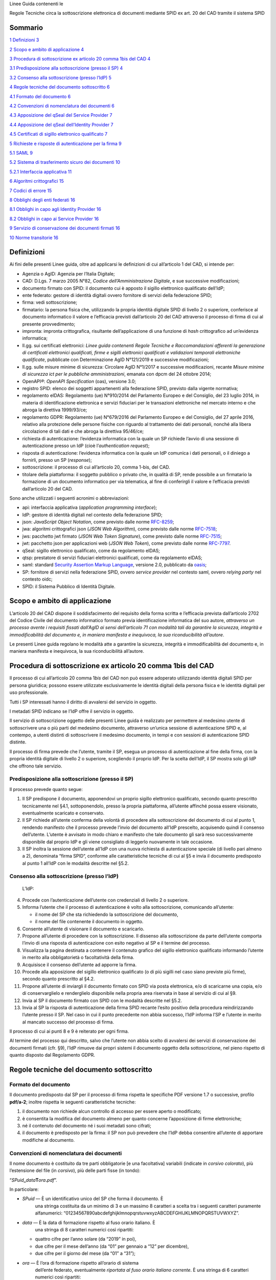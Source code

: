 ­­Linee Guida contenenti le

Regole Tecniche circa la sottoscrizione elettronica di documenti
mediante SPID ex art. 20 del CAD tramite il sistema SPID

Sommario
========

`1 Definizioni 3 <#definizioni>`__

`2 Scopo e ambito di applicazione 4 <#scopo-e-ambito-di-applicazione>`__

`3 Procedura di sottoscrizione ex articolo 20 comma 1bis del CAD
4 <#procedura-di-sottoscrizione-ex-articolo-20-comma-1bis-del-cad>`__

`3.1 Predisposizione alla sottoscrizione (presso il SP)
4 <#predisposizione-alla-sottoscrizione-presso-il-sp>`__

`3.2 Consenso alla sottoscrizione (presso l’\ IdP)
5 <#consenso-alla-sottoscrizione-presso-lidp>`__

`4 Regole tecniche del documento sottoscritto
6 <#regole-tecniche-del-documento-sottoscritto>`__

`4.1 Formato del documento 6 <#formato-del-documento>`__

`4.2 Convenzioni di nomenclatura dei documenti
6 <#convenzioni-di-nomenclatura-dei-documenti>`__

`4.3 Apposizione del q\ Seal del Service Provider
7 <#apposizione-del-qseal-del-service-provider>`__

`4.4 Apposizione del q\ Seal dell’Identity Provider
7 <#apposizione-del-qseal-dellidentity-provider>`__

`4.5 Certificati di sigillo elettronico qualificato
7 <#certificati-di-sigillo-elettronico-qualificato>`__

`5 Richieste e risposte di autenticazione per la firma
9 <#richieste-e-risposte-di-autenticazione-per-la-firma>`__

`5.1 SAML 9 <#saml>`__

`5.2 Sistema di trasferimento sicuro dei documenti 10 <#_Ref14164792>`__

`5.2.1 Interfaccia applicativa 11 <#interfaccia-applicativa>`__

`6 Algoritmi crittografici 15 <#algoritmi-crittografici>`__

`7 Codici di errore 15 <#codici-di-errore>`__

`8 Obblighi degli enti federati 16 <#obblighi-degli-enti-federati>`__

`8.1 Obblighi in capo agli Identity Provider
16 <#obblighi-in-capo-agli-identity-provider>`__

`8.2 Obblighi in capo ai Service Provider
16 <#obblighi-in-capo-ai-service-provider>`__

`9 Servizio di conservazione dei documenti firmati
16 <#servizio-di-conservazione-dei-documenti-firmati>`__

`10 Norme transitorie 16 <#norme-transitorie>`__

Definizioni
===========

Ai fini delle presenti Linee guida, oltre ad applicarsi le definizioni
di cui all’articolo 1 del CAD, si intende per:

-  Agenzia o AgID: Agenzia per l’Italia Digitale;

-  CAD: D.Lgs. 7 marzo 2005 N°82, *Codice dell’Amministrazione
   Digitale*, e sue successive modificazioni;

-  documento firmato con SPID: il documento cui è apposto il sigillo
   elettronico qualificato dell’\ IdP;

-  ente federato: gestore di identità digitali ovvero fornitore di
   servizi della federazione SPID;

-  firma: vedi sottoscrizione;

-  firmatario: la persona fisica che, utilizzando la propria identità
   digitale SPID di livello 2 o superiore, conferisce al documento
   informatico il valore e l’efficacia previsti dall’articolo 20 del CAD
   attraverso il processo di firma di cui al presente provvedimento;

-  impronta: impronta crittografica, risultante dell’applicazione di una
   funzione di *hash* crittografico ad un’evidenza informatica;

-  ll.gg. sui certificati elettronici: *Linee guida contenenti Regole
   Tecniche e Raccomandazioni afferenti la generazione di certificati
   elettronici qualificati, firme e sigilli elettronici qualificati e
   validazioni temporali elettroniche qualificate*, pubblicate con
   Determinazione AgID N°121/2019 e successive modificazioni;

-  ll.gg. sulle misure minime di sicurezza: Circolare AgID N°1/2017 e
   successive modificazioni, recante *Misure minime di sicurezza ict per
   le pubbliche amministrazioni*, emanata con dpcm del 24 ottobre 2014;

-  OpenAPI\ *®*: *OpenAPI Specification* (oas), versione 3.0;

-  registro SPID: elenco dei soggetti appartenenti alla federazione
   SPID, previsto dalla vigente normativa;

-  regolamento eIDAS: Regolamento (ue) N°910/2014 del Parlamento Europeo
   e del Consiglio, del 23 luglio 2014, in materia di identificazione
   elettronica e servizi fiduciari per le transazioni elettroniche nel
   mercato interno e che abroga la direttiva 1999/93/\ ce;

-  regolamento GDPR: Regolamento (ue) N°679/2016 del Parlamento Europeo
   e del Consiglio, del 27 aprile 2016, relativo alla protezione delle
   persone fisiche con riguardo al trattamento dei dati personali,
   nonché alla libera circolazione di tali dati e che abroga la
   direttiva 95/46/\ ce;

-  richiesta di autenticazione: l’evidenza informatica con la quale un
   SP richiede l’avvio di una sessione di autenticazione presso un IdP
   (cioè l’\ *authentication request*);

-  risposta di autenticazione: l’evidenza informatica con la quale un
   IdP comunica i dati personali, o il diniego a fornirli, presso un SP
   (*response*);

-  sottoscrizione: il processo di cui all’articolo 20, comma 1-bis, del
   CAD.

-  titolare della piattaforma: il soggetto pubblico o privato che, in
   qualità di SP, rende possibile a un firmatario la formazione di un
   documento informatico per via telematica, al fine di conferirgli il
   valore e l’efficacia previsti dall’articolo 20 del CAD.

Sono anche utilizzati i seguenti acronimi o abbreviazioni:

-  api: interfaccia applicativa (*application programming interface*);

-  IdP: gestore di identità digitali nel contesto della federazione
   SPID;

-  json: *JavaScript Object Notation*, come previsto dalle norme
   `RFC-8259 <https://tools.ietf.org/html/rfc8259>`__;

-  jwa: algoritmi crittografici json (*JSON Web Algorithm*), come
   previsto dalle norme
   `RFC-7518 <https://tools.ietf.org/html/rfc7518>`__;

-  jws: pacchetto jwt firmato (*JSON Web Token Signature*), come
   previsto dalle norme
   `RFC-7515 <https://tools.ietf.org/html/rfc7515>`__;

-  jwt: pacchetto json per applicazioni web (*JSON Web Token*), come
   previsto dalle norme
   `RFC-7797 <https://tools.ietf.org/html/rfc7797>`__.

-  q\ Seal: sigillo elettronico qualificato, come da regolamento
   e\ IDAS;

-  qtsp: prestatore di servizi fiduciari elettronici qualificati, come
   da regolamento e\ IDAS;

-  saml: standard `Security Assertion Markup
   Language <http://docs.oasis-open.org/security/saml/v2.0/saml-2.0-os.zip>`__,
   versione 2.0, pubblicato da
   `oasis <https://www.oasis-open.org/standards>`__;

-  SP: fornitore di servizi nella federazione SPID, ovvero *service
   provider* nel contesto saml, ovvero *relying party* nel contesto
   oidc;

-  SPID: il Sistema Pubblico di Identità Digitale.

Scopo e ambito di applicazione
==============================

L’articolo 20 del CAD dispone il soddisfacimento del requisito della
forma scritta e l’efficacia prevista dall’articolo 2702 del Codice
Civile del documento informatico formato previa identificazione
informatica del suo autore, *attraverso un processo avente i requisiti
fissati dall’AgID ai sensi dell’articolo 71 con modalità tali da
garantire la sicurezza, integrità e immodificabilità del documento e, in
maniera manifesta e inequivoca, la sua riconducibilità all’autore*.

Le presenti Linee guida regolano le modalità atte a garantire la
sicurezza, integrità e immodificabilità del documento e, in maniera
manifesta e inequivoca, la sua riconducibilità all’autore.

Procedura di sottoscrizione ex articolo 20 comma 1bis del CAD
=============================================================

Il processo di cui all’articolo 20 comma 1\ *bis* del CAD non può essere
adoperato utilizzando identità digitali SPID per persona giuridica;
possono essere utilizzate esclusivamente le identità digitali della
persona fisica e le identità digitali per uso professionale.

Tutti i SP interessati hanno il diritto di avvalersi del servizio in
oggetto.

I metadati SPID indicano se l’\ IdP offre il servizio in oggetto.

Il servizio di sottoscrizione oggetto delle presenti Linee guida è
realizzato per permettere al medesimo utente di sottoscrivere una o più
parti del medesimo documento, attraverso un’unica sessione di
autenticazione SPID e, al contempo, a utenti distinti di sottoscrivere
il medesimo documento, in tempi e con sessioni di autenticazione SPID
distinte.

Il processo di firma prevede che l’utente, tramite il SP, esegua un
processo di autenticazione al fine della firma, con la propria identità
digitale di livello 2 o superiore, scegliendo il proprio IdP. Per la
scelta dell’\ IdP, il SP mostra solo gli IdP che offrono tale servizio.

Predisposizione alla sottoscrizione (presso il SP)
--------------------------------------------------

Il processo prevede quanto segue:

1. Il SP predispone il documento, apponendovi un proprio sigillo
   elettronico qualificato, secondo quanto prescritto tecnicamente nel
   §4.1, sottoponendolo, presso la propria piattaforma, all’utente
   affinché possa essere visionato, eventualmente scaricato e
   conservato.

2. Il SP richiede all’utente conferma della volontà di procedere alla
   sottoscrizione del documento di cui al punto 1, rendendo manifesto
   che il processo prevede l’invio del documento all’\ IdP prescelto,
   acquisendo quindi il consenso dell’utente. L’utente è avvisato in
   modo chiaro e manifesto che tale documento gli sarà reso
   successivamente disponibile dal proprio IdP e gli viene consigliato
   di leggerlo nuovamente in tale occasione.

3. Il SP inoltra la sessione dell’utente all’\ IdP con una nuova
   richiesta di autenticazione speciale (di livello pari almeno a 2),
   denominata “firma SPID“, conforme alle caratteristiche tecniche di
   cui al §5 e invia il documento predisposto al punto 1 all’\ IdP con
   le modalità descritte nel §5.2.

Consenso alla sottoscrizione (presso l’\ IdP)
---------------------------------------------

   L’\ IdP:

4.  Procede con l’autenticazione dell’utente con credenziali di livello
    2 o superiore.

5.  Informa l’utente che il processo di autenticazione è volto alla
    sottoscrizione, comunicando all’utente:

    -  il nome del SP che sta richiedendo la sottoscrizione del
       documento,

    -  il nome del file contenente il documento in oggetto.

6.  Consente all’utente di visionare il documento e scaricarlo.

7.  Propone all’utente di procedere con la sottoscrizione. Il dissenso
    alla sottoscrizione da parte dell’utente comporta l’invio di una
    risposta di autenticazione con esito negativo al SP e il termine del
    processo.

8.  Visualizza la pagina destinata a contenere il contenuto grafico del
    sigillo elettronico qualificato informando l’utente in merito alla
    obbligatorietà o facoltatività della firma.

9.  Acquisisce il consenso dell’utente ad apporre la firma.

10. Procede alla apposizione del sigillo elettronico qualificato (o di
    più sigilli nel caso siano previste più firme), secondo quanto
    prescritto al §4.2.

11. Propone all’utente di inviargli il documento firmato con SPID via
    posta elettronica, e/o di scaricarne una copia, e/o di
    conservarglielo e renderglielo disponibile nella propria area
    riservata in base al servizio di cui al §9.

12. Invia al SP il documento firmato con SPID con le modalità descritte
    nel §5.2.

13. Invia al SP la risposta di autenticazione della firma SPID recante
    l’esito positivo della procedura reindirizzando l’utente presso il
    SP. Nel caso in cui il punto precedente non abbia successo, l’\ IdP
    informa l’SP e l’utente in merito al mancato successo del processo
    di firma.

Il processo di cui ai punti 8 e 9 è reiterato per ogni firma.

Al termine del processo qui descritto, salvo che l’utente non abbia
scelto di avvalersi dei servizi di conservazione dei documenti firmati
(cfr. §9), l’\ IdP rimuove dai propri sistemi il documento oggetto della
sottoscrizione, nel pieno rispetto di quanto disposto dal Regolamento
GDPR.

Regole tecniche del documento sottoscritto
==========================================

Formato del documento
---------------------

Il documento predisposto dal SP per il processo di firma rispetta le
specifiche PDF versione 1.7 o successive, profilo **pdf/a-2**; inoltre
rispetta le seguenti caratteristiche tecniche:

1. il documento non richiede alcun controllo di accesso per essere
   aperto o modificato;

2. è consentita la modifica del documento almeno per quanto concerne
   l’apposizione di firme elettroniche;

3. né il contenuto del documento né i suoi metadati sono cifrati;

4. il documento è predisposto per la firma: il SP non può prevedere che
   l’\ IdP debba consentire all’utente di apportare modifiche al
   documento.

Convenzioni di nomenclatura dei documenti
-----------------------------------------

Il nome documento è costituito da tre parti obbligatorie [e una
facoltativa] variabili (indicate in *corsivo colorato*), più
l’estensione del file (in *corsivo*), più delle parti fisse (in tondo):

“\ *SPuid*\ **\_**\ *data*\ **T**\ *ora*\ **.**\ *pdf*\ ”.

In particolare:

-  *SPuid* — È un identificativo unico del SP che forma il documento. È
      una stringa costituita da un minimo di 3 e un massimo 8 caratteri
      a scelta tra i seguenti caratteri puramente alfanumerici:
      “01234567890abcdefghijklmnopqrstuvwxyzABCDEFGHIJKLMNOPQRSTUVWXYZ”.

-  *data* — È la data di formazione rispetto al fuso orario italiano. È
      una stringa di 8 caratteri numerici così ripartiti:

   -  quattro cifre per l’anno solare (da “2019” in poi),

   -  due cifre per il mese dell’anno (da “01” per gennaio a “12” per
      dicembre),

   -  due cifre per il giorno del mese (da “01” a “31”);

-  *ora* — È l’ora di formazione rispetto all’orario di sistema
      dell’ente federato, eventualmente *riportata al fuso orario
      italiano corrente*. È una stringa di 6 caratteri numerici così
      ripartiti:

   -  due cifre per l’ora nell’arco delle 24 ore (da “00” per la
      mezzanotte a “23”),

   -  due cifre per il minuto primo (da “01” a “59”),

   -  due cifre per il minuto secondo (da “01” a “59”);

Il nome del documento firmato con SPID resta immutato.

A titolo di esempio, il documento PDF, predisposto per la firma
dall’Agenzia per l’Italia Digitale (acronimo: “AgID”) all’ora locale
08:34:10, è “AgID_20190321T083410.pdf”.

Apposizione del q\ Seal del Service Provider
--------------------------------------------

Il SP appone il proprio q\ Seal mediante firma elettronica di tipo
pa\ d\ es, non visibile (senza alcuna componente grafica), nei formati
previsti dal Regolamento eIDAS e dalle conseguenti Decisioni di
Esecuzione (ue).

Prima di apporre il proprio q\ Seal, il SP predispone il documento
prevedendo adeguato spazio per contenere la componente grafica (o più
componenti se richiede più firme) del q\ Seal che verrà apposto
dall’\ IdP, il cui testo (cfr. §4.4) deve essere agevolmente leggibile.

Apposizione del q\ Seal dell’Identity Provider
----------------------------------------------

A completamento del processo di firma, l’\ IdP appone il proprio q\ Seal
nel documento, che è graficamente localizzato nello spazio previsto dal
SP e indicato nella richiesta di autenticazione (cfr. §5). La componente
visibile del sigillo contiene il seguente testo:

Il *%data%*, *%firmatario%* ha confermato la volonta' di apporre qui la
propria sottoscrizione ai sensi dell'art. 20, comma 1-bis, del CAD.

Dove la parte variabile *%firmatario%* è così costituita in base alla
seguente alternativa:

(a) Nel caso sia stata utilizzata un’identità digitale **non ad uso
    professionale**: il nome e cognome del firmatario (separati fra loro
    da uno spazio – esadecimale 0x20), seguiti da uno *slash* ascendente
    ‘/’ (esadecimale 0x2F) seguito dalla stringa ‘TINIT-’, seguito dal
    codice fiscale del firmatario; ad esempio: “Mario
    Rossi/TINIT-\ *RSSMR064T30H501H*\ ”.

(b) Nel caso sia stata utilizzata un’identità digitale **per uso
    professionale**: il nome e il cognome del firmatario (fra di loro
    separati da uno spazio) seguiti da uno *slash* ascendente ‘/’,
    seguiti dalla denominazione dell’organizzazione, seguita da un altro
    *slash* ascendente ‘/’, seguito da un identificativo unico
    dell’organizzazione valorizzato seguendo le alternative proposte nel
    §4.5, punto 1.a. Ad esempio, in caso di un’organizzazione dotata di
    partita iva: “\ *Mario Rossi*/Agenzia per l'Italia
    Digitale/TINIT-97735020584”.

La parte variabile *%data%* contiene la data di sottoscrizione, espressa
come una stringa di 8 caratteri numerici separati in tre gruppo da uno
*slash* ascendente ‘/’ e ripartiti come

-  due cifre per il giorno del mese (da “01” a “31”),

-  due cifre per il mese dell’anno (da “01” per gennaio a “12” per
   dicembre),

-  quattro cifre per l’anno solare (da “2019” in poi).

Il documento può contenere già una o più firme elettroniche qualificate
o sigilli elettronici qualificati, o può già essere stato oggetto di
altri processi di sottoscrizione come previsti dalle presenti Linee
guida. Il documento può richiedere più di una firma, in tal caso l’IdP
appone più sigilli.

Certificati di sigillo elettronico qualificato
----------------------------------------------

SP e IdP si dotano, presso un qtsp, di un certificato elettronico
qualificato per la creazione di sigilli elettronici. Tali certificati
sono resi disponibili nei metadata SPID.

Detti certificati qualificati sono conformi alle raccomandazioni emanate
con le *ll.gg. sui certificati elettronici* e contengono le seguenti
informazioni aggiuntive:

1. Il campo **SubjectDN**, contiene i seguenti attributi:

   a. serialNumber (oid
      `2.5.4.5 <http://http/oid-info.com/get/2.5.4.5>`__) — contiene per
      gli IdP e i SP, alternativamente, secondo il seguente ordine:

      -  la partita iva indicata con il prefisso ‘VAT’, come prescritto
            dal §5.1.4 punto 1 della norma ETSI `en
            319-\ 412-1 <http://www.etsi.org/deliver/etsi_en/319400_319499/31941201/01.01.01_60/en_31941201v010101p.pdf>`__
            (es. “VATIT-\ *1234567890*\ ”);

      -  il codice fiscale indicato con il prefisso ‘CF:’, come
            prescritto dal §5.1.4 punto 3 della suddetta norma (es.
            “CF:IT-\ *01234567890*\ ”);

      -  il numero assegnato dal Registro Imprese indicato con il
            prefisso ‘NTR’, come prescritto dal §5.1.4 punto 2 della
            suddetta norma (es. “NTRIT-\ *1234567890*\ ”)

      -  per gli SP pubblici, il codice ipa, così come risulta nel campo
            ipaEntityCode del registro SPID preceduto dal prefisso
            ‘PA:’, come prescritto dal §5.1.4 punto 3 della suddetta
            norma (es. “PA:IT-agid”).

   b. commonName (oid
      `2.5.4.3 <http://http/oid-info.com/get/2.5.4.3>`__) — contenente,
      mediante un elemento di tipo *dNSName*, il nome di dominio – privo
      di qualsiasi carattere *wildcard* – di cui al punto 5.

2. Il campo **CertificatePolicies** (oid
   `2.5.29.32 <http://oid-info.com/get/2.5.29.32>`__), contenente i
   seguenti attributi:

   c. PolicyIdentifier — valorizzato come:

      -  spidSignature (oid
            `1.3.76.16. <http://oid-info.com/get/1.3.76.16.7.1>`__\ 4.11);

   d. una limitazione d’uso indicata mediante la presenza di un campo
      userNotice (oid
      `2.5.29.49 <http://oid-info.com/get/2.5.29.49>`__), di tipo
      *explicitText*, valorizzato con il seguente testo bilingue:

..

   “Certificato usabile solo per il processo di sottoscrizione di cui
   all'art.20 del CAD/This certificate may be used only for digital
   subscription pursuant to Italian Digital Administration Code,
   art.20.”

3. keyUsage (oid `2.5.29.15 <http://oid-info.com/get/2.5.29.15>`__) —
   contiene i valori digitalSignature e keyEncipherment, cioè i bit
   :sup:`#`\ 0 e :sup:`#`\ 2, valorizzati a 1, come da specifica
   `RFC-5280 <https://tools.ietf.org/html/rfc5280>`__.

4. extendedKeyUsage (oid
   `2.5.29.16 <http://oid-info.com/get/2.5.29.16>`__) — contiene sia
   l’elemento id-kp-serverAuth (oid
   `1.3.6.1.5.5.7.3.1 <http://oid-info.com/get/1.3.6.1.5.5.7.3.1>`__)
   che l’elemento id-kp-clientAuth (oid
   `1.3.6.1.5.5.7.3.2 <http://oid-info.com/get/1.3.6.1.5.5.7.3.2>`__).

5. subjectAltName (oid
   `2.5.29.17 <http://oid-info.com/get/2.5.29.17>`__) — valorizzata con
   elemento unico di tipo *dNSName* e contenente il dominio dell’\ url
   completo (così come riportato nel registro SPID) presso il quale
   l’ente federato rende disponibile, agli enti federati della tipologia
   opposta, il servizio di trasferimento sicuro di cui al §5.2.

Richieste e risposte di autenticazione per la firma
===================================================

La **richiesta di autenticazione** per la firma SPID, introdotta al
punto 5 della procedura di cui al §3, contiene i seguenti metadati
aggiuntivi:

(a) il nome del file del documento;

(b) l’impronta dell’evidenza informatica ottenuta calcolando l’\ *hash*
       del file di cui al punto (a), calcolata dal SP ai sensi del §6;

(c) l’identificativo della funzione di *hash* crittografico utilizzato
       al punto (b);

La **risposta di autenticazione** per la firma SPID contiene
obbligatoriamente i seguenti metadati:

(d) il nome del file del documento firmato con SPID;

(e) l’impronta dell’evidenza informatica ottenuta calcolando l’\ *hash*
    del file di cui al punto (d), calcolata dall’\ IdP ai sensi del §6;

(f) l’identificativo della funzione di *hash* crittografico utilizzato
       al punto (e);

L’identificativo unico della sessione di autenticazione (*session id*)
di cui al §3 punto 3, sempre presente in ogni richiesta e risposta di
autenticazione, associa in modo univoco il documento informatico
scambiato tra SP, IdP e vice versa, ad un’unica autenticazione di firma
SPID.

La durata delle sessioni di autenticazione descritte nell’ambito del
processo di sottoscrizione di cui alle presenti Linee guida è estesa
adeguatamente per permettere lo svolgimento dell’intera procedura di
sottoscrizione.

Le richieste e risposte di autenticazione per la firma SPID seguono la
sintassi descritta nei seguenti paragrafi.

SAML
----

Le richieste e risposte di autenticazione saml contengono ciascuna
un’estensione <Signature> (*namespace* spid) contenuta nella sezione
prevista dallo standard per le estensioni saml. I metadati sopra
elencati sono realizzati mediante i seguenti elementi:

-  (a) ed (d) tramite elemento <FileName> (*namespace* spid), contenente
   il nome del file del documento, comprensivo della corretta
   estensione, composto come descritto in §4.2;

-  (b) e (e) tramite elemento <DigestValue> (*namespace* ds), contenente
   un’impronta rappresentata applicandole la trasformazione *Base64*;

-  (c) e (f) tramite elemento <DigestMethod> (*namespace* ds),
   contenente la codifica w3c della funzione di *hash* utilizzata per il
   calcolo dell’impronta del documento;

-  l’identificativo univoco di sessione è indicato nell’attributo ID
   dell’elemento <AuthnRequest> per la richiesta di autenticazione, il
   cui valore combacia con quello nell’attributo InResponseTo
   dell’elemento <Response> per la corrispondente riposta di
   autenticazione.

Qui sotto è riportato un esempio di elemento <Signature> per la
richiesta di autenticazione saml relativa a un documento in formato PDF
predisposto dall’\ SP e successivamente inviato all’\ IdP per la
sottoscrizione.

<saml2p:AuthnRequest xmlns:enc="http://www.w3.org/2001/04/xmlenc#"

*[*\ …\ *]*

Destination="https://\ *url-IdP-destinatario*"

ID="id-\ *SessionId*"

*[*\ …\ *]* >

<saml:Issuer *[*\ …\ *]*>https://\ *url-SP-inviante*\ </saml:Issuer>

*[*\ …\ *]*

<saml2p:Extensions>

<spid:Signature>

<spid:Filename>

**AgID**\ \_\ **YYYYMMDD**\ T\ **hhmmss**.pdf

</spid:Filename>

<ds:DigestMethod Algorithm="http://\ *funzione_hash*" />

<ds:DigestValue>*ImprontaDocumento\ *\ **1**\ </ds:DigestValue>

</spid:Signature>

</saml2p:Extensions>

</saml2p:AuthnRequest>

Qui sotto è riportato un esempio di elemento <Signature> per la risposta
di autenticazione saml relativa alla richiesta di autenticazione di cui
al precedente esempio, l’\ IdP comunica al IdP i metadati del documento
firmato con SPID.

<saml2p:Response xmlns:saml2p="urn:oasis:names:tc:SAML:2.0:protocol"

*[*\ …\ *]*

Destination="https://\ *url-SP-destinatario*"

ID="\_\ *ResponseID*" InResponseTo="id-\ *SessionID*"

*[*\ …\ *]* >

<saml:Issuer *[*\ …\ *]*>https://\ *url-IdP-inviante*\ </saml:Issuer>

*[*\ …\ *]*

<saml2p:Extensions>

<spid:Signature>

<spid:Filename>

**AgID**\ \_\ **YYYYMMDD**\ T\ **hhmmss**.pdf

</spid:Filename>

<ds:DigestMethod Algorithm="http://\ *funzione_hash*" />

<ds:DigestValue>*ImprontaDocumento\ *\ **2**\ </ds:DigestValue>

</spid:Signature>

</saml2p:Extensions>

</saml2p:Response>

Tutte le evidenze informatiche saml che si riferiscono al servizio in
oggetto alle presenti Linee guida indicano il riferimento urn al
*namespace* xml dell’Agenzia riservato a SPID — nel proprio elemento
radice, ovvero in tutti i singoli elementi interessati (qui
genericamente indicati come <*Element*> di *namespace* ns), come
riportato nell’esempio sotto:

<ns:*Element*

*[*\ …\ *]*

xmlns:spid="http://spid.gov.it/saml-extensions"

*[*\ …\ *]* >

*[*\ …\ *]*

</ns:*Element*>

Sistema di trasferimento sicuro dei documenti
---------------------------------------------

Ogni ente federato si dota di un sistema di trasferimento dedicato ai
documenti oggetto delle presenti Linee guida, costituito da uno storage
dedicato, un protocollo di comunicazione sicura che garantisce un
adeguato livello di confidenzialità, integrità e disponibilità, e da un
sistema di gestione dei file ricevuti.

L’interfaccia applicativa fornita dal protocollo di comunicazione per il
trasferimento di documenti dall’esterno è reso noto da ciascun ente
federato verso tutti gli enti federati, mediante l’\ url che l’ente
medesimo pubblica nel metadata SPID e il cui dominio è contestualmente
riportato nei campi commonName e subjectAltName del proprio certificato
qualificato di sigillo elettronico, di cui al §4.5, punti 1.b e 5. Tale
url indica esplicitamente il protocollo di comunicazione sicuro, i cui
dettagli sono dati in §5.2.1.

Il sistema di trasferimento è, nella sua interezza, protetto da misure
di sicurezza logica e fisica conformi almeno alle *ll.gg. sulle misure
minime di sicurezza*. Esso è inoltre adeguatamente protetto logicamente
affinché solamente gli enti federati possano trasferire file mediante
uno dei seguenti due flussi:

A. il sistema dell’\ IdP è configurato per la sola ricezione di evidenze
   informatiche provenienti dagli SP in modalità *push* (cioè con
   trasferimenti iniziati in *upstream* dal SP);

B. il sistema del SP è configurato per la sola ricezione di evidenze
   informatiche provenienti dagli IdP in modalità *push* (cioè con
   trasferimenti iniziati in *upstream* dall’\ IdP).

SP e IdP controllano che ogni file creato presso il proprio storage
soddisfi quanto prescritto nel §4.2. Non sono permessi file non conformi
a quanto prescritto.

L’\ IdP rimuove dallo storage i file ricevuti per i quali non sia
pervenuta, entro un tempo limite di **10 secondi**, una richiesta di
autenticazione proveniente dal SP.

IdP e SP verificano l’integrità dei documenti ricevuti ricalcolandone
l’impronta e confrontandola con quella contenuta, rispettivamente, nella
richiesta e nella risposta di autenticazione che le accompagnano.

IdP e SP verificano l’autenticità dei q\ Seal della controparte e
l’integrità del documento ricevuto.

Interfaccia applicativa
~~~~~~~~~~~~~~~~~~~~~~~

SP e IdP si scambiano evidenze informatiche in formato jws, in accordo
con le specifiche Open\ API su canale https, formate mediate la seguente
procedura:

1. predisposizione di una struttura json contenente sia il **dato**
   (cioè il documento oggetto di sottoscrizione) che i suoi
   **metadati**, di seguito elencati:

   a. il nome del documento da inviare, predisposto come da §4.2,

   b. l’impronta del documento da inviare sigillato elettronicamente
      come da §4.3,

   c. la funzione di *hash* impiegata al punto 1.b,

   d. la posizione ove collocare la/le componente/i grafica del q\ Seal
      (cfr. §4.4);

   e. l’eventuale obbligatorietà di ciascuna firma.

2. codifica del messaggio di cui al punto 1 in un pacchetto jwt;

3. conversione del pacchetto di cui al punto 2, mediante metodo *jws
   Compact Serialization* (cfr.
   `RFC-7515 <https://tools.ietf.org/html/rfc7515>`__), in jws con il
   sigillo elettronico qualificato.

Gli algoritmi crittografici utilizzati lungo l’intera procedura sopra
descritta sono definiti in §6. I pacchetti jws sono caratterizzati dalla
presenza degli identificativi unici di sessione (cfr. §5).

Le strutture json in base alle quali sono prodotti i pacchetti jws
scambiati durante i flussi **A** e **B** sono chiamate, rispettivamente,
pacchetto di andata e pacchetto di ritorno.

L’intestazione (*header*) comune ai pacchetti di andata e ritorno
contiene i seguenti parametri obbligatori:

-  typ — valorizzato con la stringa “JOSE”;

-  alg — valorizzato con l’identificativo jwa dell’algoritmo
   crittografico utilizzato per la firma del pacchetto jws, secondo
   quanto indicato al §6;

-  x5c — valorizzato con il certificato qualificato di sigillo
   elettronico dell’ente inviante (codificato in *Base64*, cfr.
   `RFC-4648 <https://tools.ietf.org/html/rfc4648>`__).

-  crit — valorizzato con una lista di un unico elemento “x5c”, ad
   indicare che la convalida del certificato di cui al punto precedente
   è obbligatoria.

Un esempio di intestazione sopra definita è:

{

"typ" : "JOSE",

"alg" : "ES256",

"x5c" : "*Certificato/codificato+Base64*",

"crit": ["x5c"]

}

Il *payload* dei pacchetti di andata e ritorno contiene i seguenti
parametri obbligatori:

-  jti — valorizzato con l’identificativo unico della sessione, così
   come dichiarato nella richiesta di autenticazione per firma SPID;
   epurato del prefisso “id-” – coincide con il valore che, nei
   pacchetti di andata e ritorno, si trova rispettivamente
   nell’attributo:

   -  ID dell’elemento <saml:AuthRequest> per il flusso **A** (andata),
         *ovvero*

   -  InResponseTo dell’elemento <saml:Response> per il flusso **B**
         (ritorno).

-  iss — valorizzato con l’entityId (url con schema https) dell’ente
   federato inviante; coincide con il valore dell’elemento <Issuer>;

-  aud — valorizzato con l’entityId (url con schema https) dell’ente
   federato destinatario; coincide con il valore dell’attributo
   Destination, rispettivamente, dell’elemento:

   -  <saml:AuthRequest> per il pacchetto di andata (flusso **A**),
         *ovvero*

   -  <saml:Response> per il pacchetto di ritorno (flusso **B**).

-  sub — *valorizzato solamente nel pacchetto di ritorno*, con la
   stringa *%firmatario%* identificativa del firmatario, come definita
   nel §4.4, punti (a) ovvero (b);

-  iat — valorizzato con l’orario in cui il messaggio è generato e
   inviato (rispetto al fuso orario italiano), codificato come campo
   json di tipo *NumericDate*;

-  filename — valorizzato con il nome del documento inviato; coincide
   con il valore dell’elemento <Filename> come specificato nel §4.2;

-  cty — valorizzato con la tipologia mime del documento di cui al punto
   precedente (quindi “pdf”, come da normativa
   `RFC-7515 <https://tools.ietf.org/html/rfc7515>`__);

-  payload — valorizzato con l’evidenza del documento informatico da
   trasferire, codificato in *Base64* (cfr.
   `RFC-4648 <https://tools.ietf.org/html/rfc4648>`__);

-  digest — valorizzato con una struttura json così strutturata:

   -  method — valorizzato con la codifica w3c della funzione di *hash*
         utilizzata per il calcolo dell’impronta del documento e
         coincidente con il valore dell’elemento saml <DigestMethod>,

   -  digest — valorizzato con l’impronta del documento trasferito e
         coincidente con il valore dell’elemento saml <DigestValue>;

..

   Nel pacchetto di andata:

-  signatures — valorizzato con un array json contenente tanti elementi
   quante sono le sottoscrizioni richieste; gli elementi sono strutture
   contenenti:

   -  id— valorizzato con l’identificativo univoco della firma
         nell’ambito del processo di firma;

   -  pag — valorizzato con il numero della pagina del documento ove è
         richiesto che l’\ IdP apponga la componente grafica di cui al
         §4.4;

   -  pos — contenente una struttura json con due parametri – u e v –
         ciascuno dei due valorizzati con una struttura json di due
         elementi di tipo *number*, recanti l’ascissa e la ordinata nei
         sotto-parametri x e y, rispettivamente di due vertici
         diametralmente opposti, delineanti l’area rettangolare
         definita, al §4.4, per il posizionamento della componente
         grafica del q\ Seal all’interno della pagina stessa, secondo
         quanto previsto tecnicamente per la rappresentazione di oggetti
         pdf “\ *Rectangles*\ ” secondo lo standard `iso/iec
         32000-1 <http://wwwimages.adobe.com/www.adobe.com/content/dam/acom/en/devnet/pdf/pdfs/PDF32000_2008.pdf>`__;

   -  req — booleano per indicare se la firma è facoltativa (false) o
         obbligatoria (true) per il SP richiedente. Se il firmatario non
         accetta di apporre anche solo una firma obbligatoria, l’intero
         processo di sottoscrizione termina senza successo e l’\ IdP non
         restituisce il documento al SP, informandolo della mancanza di
         volontà del firmatario.

..

   Nel pacchetto di ritorno:

-  ref— valorizzato con una array json contenente tanti elementi quante
   sono le firme richieste nel pacchetto di andata. L’elemento è una
   struttura contenente:

   -  id— valorizzato con l’identificativo univoco della firma contenuto
         nel pacchetto di andata;

   -  signed — è un booleano che conferma l’apposizione (true) o meno
         (false) della firma.

I pacchetti sono validi se conformi al presente provvedimento e a
eventuali successive indicazioni dell’Agenzia.

Seguono un esempio del pacchetto di andata e del relativo pacchetto di
ritorno per la sottoscrizione di un documento per il quale sono
richieste due firme: la prima, a pagina 3, obbligatoria; la seconda, a
pagina 7, facoltativa. Nella risposta, l’\ IdP informa il SP che
l’utente ha apposto solo la firma obbligatoria.

Esempio di pacchetto di andata:

{

"jti" : "*SessionID*",

"iss" : "https://*url-SP-inviante*",

"aud" : "https://*url-IdP-ricevente*",

"iat" : *1563235200*,

"filename" : "**AgID**\ \_\ **20190824**\ T\ **183000.\ pdf**",

"cty" : "pdf",

"digest" : {

"method" : "*schema*://*funzione_hash*",

"value" : "*ImprontaDocumento\ *\ **1**"

},

"signatures" :

[

{

"id" : "1",

"pag" : 3,

"pos" : {

"u" : { "x":89.9446, "y":719.976 },

"v" : { "x":239.978, "y":751.299 }

},

"req" : **true**

},

{

"id" : "2",

"pag" : 7,

"pos" : {

"u" : { "x":240.734, "y":686.297 },

"v" : { "x":390.768, "y":718.421 }

},

"req" : **false**

}

],

"payload" : "*BlobDocumento\ *\ **1**\ *\ +[…]+codificatoBase64*"

}

Esempio di pacchetto di ritorno:

{

"jti" : "*SessionID*",

"iss" : "https://*url-IdP-inviante*",

"aud" : "https://*url-SP-ricevente*",

"sub" : "*Mario Rossi*\ **/**\ CF:IT-\ *RSSMR064T30H501H*",

"iat" : *1563235220*,

"filename" : "**AgID**\ \_\ **20190824**\ T\ **183000.\ pdf**",

"cty" : "pdf",

"digest" : {

"method":"*schema*://*funzione_hash*",

"value" : "*ImprontaDocumento\ *\ **2**"

},

"ref" : [

{"id":"1", "signed":**true**},

{"id":"2", "signed":**false**}

],

"payload" : "*BlobDocumento\ *\ **2**\ *\ +[…]+codificatoBase64*"

}

Algoritmi crittografici
=======================

Ai fini del presente regolamento è utilizzata, per il calcolo delle
impronte, la funzione di *hash* crittografico **sha-256**, il cui
riferimento w3c è http://www.w3.org/2001/04/xmlenc#sha256.

Per la realizzazione tecnica di firme digitali (nella fattispecie, di
creazione di sigilli elettronici) è utilizzato l’algoritmo **ecdsa**
(con uso della curva ellittica p\ 256 e funzione di *hash* crittografico
sha-256), il cui riferimento w3c è
http://www.w3.org/2001/04/xmldsig-more#ecdsa-sha256 e il cui riferimento
jwa è ES256. Al di fuori del contesto dei pacchetti jwt, è usato
l’algoritmo **rsa** con lunghezza delle chiavi asimmetriche di 2048 bit
(e funzione di *hash* crittografico sha-256), il cui riferimento w3c è
http://www.w3.org/2001/04/xmldsig-more#rsa-sha256.

La versione del canale di comunicazione tls utilizzato dagli enti
federati è la 1.2 o superiore.

Gli algoritmi crittografici utilizzati per i pacchetti jws sono conformi
a quanto previsto dal presente capitolo e i loro riferimenti tecnici
sono pubblicati nella norma
`RFC-7518 <https://tools.ietf.org/html/rfc7518>`__.

Gli algoritmi e i metodi crittografici contenuti nel presente capitolo
possono essere sostituiti, rimossi o integrati con altri mediante
pubblicazione di Avvisi sul sito web istituzionale dell’Agenzia.

Codici di errore
================

In caso di errore nel processo di sottoscrizione, l’\ IdP informa
l’utente e risponde al SP con un oggetto *problem+\ json* come da norma
`RFC-7807 <https://tools.ietf.org/html/rfc7807>`__.

Gli errori sono normalizzati e pubblicati in apposita tabella
disponibile sul sito dell’Agenzia.

Tale tabella contiene:

-  Il testo normalizzato che deve essere mostrato all’utente e inserito
   nel campo detail della risposta verso il SP;

-  Il codice di risposta http.

Obblighi degli enti federati
============================

Gli enti federati sono tenuti al rispetto delle disposizioni di quanto
prescritto dal Regolamento GDPR e dal D.Lgs. N°101/2018.

Obblighi in capo agli Identity Provider
---------------------------------------

Gli IdP che offrono servizi di sottoscrizione di cui alle presenti Linee
guida, oltre a rendere disponibile ai SP il proprio servizio e
garantirne tutte le caratteristiche di confidenzialità, integrità e
disponibilità, si impegnano a non conservare né i documenti ricevuti né
i documenti firmati con SPID che sono depositati presso i propri
sistemi, rimuovendoli in modo sicuro al termine del trattamento.

Obblighi in capo ai Service Provider
------------------------------------

I SP che intendono far utilizzare la funzione di firma oggetto del
presente provvedimento, hanno l’obbligo improrogabile di consentire agli
utenti la sottoscrizione con firma elettronica qualificata.

Servizio di conservazione dei documenti firmati
===============================================

Gli IdP possono offrire ai firmatari servizi aggiuntivi di conservazione
dei documenti firmati con SPID resi accessibili all’utente attraverso
apposito servizio.

L’\ IdP è titolare del trattamento per finalità diverse da quelle del
servizio di sottoscrizione ex art. 20. L’utente è chiaramente informato
che i dati personali oggetto del servizio e i documenti firmati con SPID
sono ulteriormente trattati dall’\ IdP.

 Norme transitorie
=================

Le presenti regole tecniche sono adottate dagli enti federati di cui
alle definizioni nel §1, su base volontaria, a partire dal quindicesimo
giorno dalla data di pubblicazione della notizia della loro emanazione
sulla Gazzetta Ufficiale della Repubblica Italiana.
